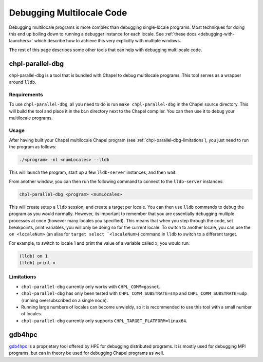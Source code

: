 ==========================
Debugging Multilocale Code
==========================

Debugging multilocale programs is more complex than debugging
single-locale programs. Most techniques for doing this end up boiling down to
running a debugger instance for each locale. See :ref:`these docs
<debugging-with-launchers>` which describe how to achieve this very explicitly
with multiple windows.

The rest of this page describes some other tools that can help with debugging
multilocale code.


chpl-parallel-dbg
-----------------

chpl-parallel-dbg is a tool that is bundled with Chapel to debug multilocale
programs. This tool serves as a wrapper around ``lldb``.

Requirements
~~~~~~~~~~~~

To use ``chpl-parallel-dbg``, all you need to do is run ``make
chpl-parallel-dbg`` in the Chapel source directory. This will build the tool
and place it in the ``bin`` directory next to the Chapel compiler. You can then
use it to debug your multilocale programs.

Usage
~~~~~

After having built your Chapel multilocale Chapel program (see
:ref:`chpl-parallel-dbg-limitations`), you just need to run the program as
follows:

.. code-block:: bash

    ./<program> -nl <numLocales> --lldb

This will launch the program, start up a few ``lldb-server`` instances, and
then wait.

From another window, you can then run the following command to connect to the
``lldb-server`` instances:

.. code-block:: bash

    chpl-parallel-dbg <program> <numLocales>

This will create setup a ``lldb`` session, and create a target per locale. You
can then use ``lldb`` commands to debug the program as you would normally.
However, its important to remember that you are essentially debugging multiple
processes at once (however many locales you specified). This means that when you
step through the code, set breakpoints, print variables, you will only be doing
so for the current locale. To switch to another locale, you can use the
``on <localeNum>`` (an alias for ``target select `<localeNum>``) command in
``lldb`` to switch to a different target.

For example, to switch to locale 1 and print the value of a variable called
``x``, you would run:

.. code-block:: bash

    (lldb) on 1
    (lldb) print x

.. _chpl-parallel-dbg-limitations:

Limitations
~~~~~~~~~~~

* ``chpl-parallel-dbg`` currently only works with ``CHPL_COMM=gasnet``.

* ``chpl-parallel-dbg`` has only been tested with ``CHPL_COMM_SUBSTRATE=smp`` and
  ``CHPL_COMM_SUBSTRATE=udp`` (running oversubscribed on a single node).

* Running large numbers of locales can become unwieldy, so it is recommended to
  use this tool with a small number of locales.

* ``chpl-parallel-dbg`` currently only supports ``CHPL_TARGET_PLATFORM=linux64``.

gdb4hpc
-------

gdb4hpc_ is a proprietary tool offered by HPE for debugging distributed
programs. It is mostly used for debugging MPI programs, but can in theory be
used for debugging Chapel programs as well.

.. _gdb4hpc: https://cpe.ext.hpe.com/docs/latest/debugging-tools/gdb4hpc/man/gdb4hpc.1.html
